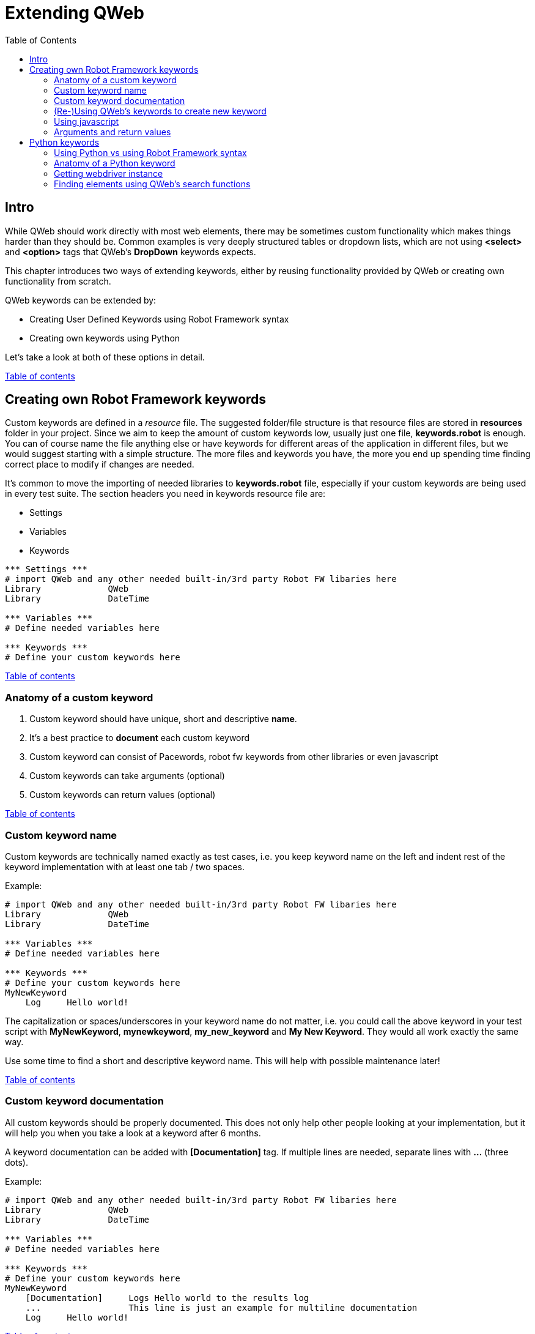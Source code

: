 // We must enable experimental attribute.
:experimental:
:icons: font
:toc:

// GitHub doesn't render asciidoc exactly as intended, so we adjust settings and utilize some html

ifdef::env-github[]

:tip-caption: :bulb:
:note-caption: :information_source:
:important-caption: :heavy_exclamation_mark:
:caution-caption: :fire:
:warning-caption: :warning:
endif::[]

[[top]]
= Extending QWeb

== Intro
While QWeb should work directly with most web elements, there may be sometimes custom functionality which makes things harder than they should be. Common examples is very deeply structured tables or dropdown lists, which are not using *<select>* and *<option>* tags that QWeb's *DropDown* keywords expects.

This chapter introduces two ways of extending keywords, either by reusing functionality provided by QWeb or creating own functionality from scratch.

QWeb keywords can be extended by:

* Creating User Defined Keywords using Robot Framework syntax
* Creating own keywords using Python

Let's take a look at both of these options in detail.

<<top, Table of contents>>

== Creating own Robot Framework keywords

Custom keywords are defined in a _resource_ file. The suggested folder/file structure is that resource files are stored in *resources* folder in your project. Since we aim to keep the amount of custom keywords low, usually just one file, *keywords.robot* is enough. You can of course name the file anything else or have keywords for different areas of the application in different files, but we would suggest starting with a simple structure. The more files and keywords you have, the more you end up spending time finding correct place to modify if changes are needed.

It's common to move the importing of needed libraries to *keywords.robot* file, especially if your custom keywords are being used in every test suite. The section headers you need in keywords resource file are:

* Settings
* Variables
* Keywords

[source, robotframework]
----
*** Settings *** 
# import QWeb and any other needed built-in/3rd party Robot FW libaries here
Library             QWeb
Library             DateTime

*** Variables ***
# Define needed variables here

*** Keywords ***
# Define your custom keywords here
----

<<top, Table of contents>>

=== Anatomy of a custom keyword

. Custom keyword should have unique, short and descriptive *name*.
. It's a best practice to *document* each custom keyword
. Custom keyword can consist of Pacewords, robot fw keywords from other libraries or even javascript
. Custom keywords can take arguments (optional)
. Custom keywords can return values (optional)

<<top, Table of contents>>

=== Custom keyword name
Custom keywords are technically named exactly as test cases, i.e. you keep keyword name on the left and indent rest of the keyword implementation with at least one tab / two spaces.

Example:
[source, robotframework]
----
# import QWeb and any other needed built-in/3rd party Robot FW libaries here
Library             QWeb
Library             DateTime

*** Variables ***
# Define needed variables here

*** Keywords ***
# Define your custom keywords here
MyNewKeyword
    Log     Hello world! 
----

The capitalization or spaces/underscores in your keyword name do not matter, i.e. you could call the above keyword in your test script with *MyNewKeyword*, *mynewkeyword*, *my_new_keyword* and *My New Keyword*. They would all work exactly the same way.

Use some time to find a short and descriptive keyword name. This will help with possible maintenance later!

<<top, Table of contents>>

=== Custom keyword documentation
All custom keywords should be properly documented. This does not only help other people looking at your implementation, but it will help you when you take a look at a keyword after 6 months.

A keyword documentation can be added with *[Documentation]* tag. If multiple lines are needed, separate lines with *...*  (three dots).

Example:

[source, robotframework]
----
# import QWeb and any other needed built-in/3rd party Robot FW libaries here
Library             QWeb
Library             DateTime

*** Variables ***
# Define needed variables here

*** Keywords ***
# Define your custom keywords here
MyNewKeyword
    [Documentation]     Logs Hello world to the results log
    ...                 This line is just an example for multiline documentation
    Log     Hello world! 
----

<<top, Table of contents>>

=== (Re-)Using QWeb's keywords to create new keyword
A custom keyword can contain one or more QWeb keywords or other robot framework libraries. You just need to remember to import the library which keywords you are using in your own implementation. To use QWeb's keywords, import library *QWeb* as above and use any keyword in your implementation. 

Here we will define a custom keyword to login to made up system using multiple Pacewords:
[source, robotframework]
----
# import QWeb and any other needed built-in/3rd party Robot FW libraries here
Library             QWeb

*** Variables ***
# Define needed variables here
${username}           test.robot@example.com
${password}           mysupersecretpassword
${login_url}          https://login.example.com/


*** Keywords ***
# Define your custom keywords here
Login
    [Documentation]     Logs into example com with known test credentials
    Log     Hello world! 
    GoTo                ${login_url}
    VerifyText          Log In
    TypeText            Username      ${username}
    TypeText            Password      ${password}
    ClickText           Log In

    # verify that login succeeded
    VerifyNoText        Password

----

<<top, Table of contents>>

=== Using javascript
You can also create keywords with Javascript by using QWeb's https://help.pace.qentinel.com/pacewords-reference/current/pacewords/advanced/executejavascript_qweb.html[*ExecuteJavascript*] keyword.This is easiest to understand with an example, so let's create a custom keyword which logs page's title using Javascript

[source, robotframework]
----
# import QWeb and any other needed built-in/3rd party Robot FW libaries here
Library             QWeb

*** Keywords ***
# Define your custom keywords here
PrintTitle
    [Documentation]     Logs web page's title to the results log
    ExecuteJavascript   return document.title;     $TITLE
    Log     ${TITLE}
----

Another example where we scroll to the top of the page using javascript
[source, robotframework]
----
# import QWeb and any other needed built-in/3rd party Robot FW libaries here
Library             QWeb

*** Keywords ***
# Define your custom keywords here
ScrollToTop
    [Documentation] 	    Scrolls to top of the current page
    ExecuteJavascript       window.scrollTo(0,0)
----

<<top, Table of contents>>

=== Arguments and return values
Custom keyword can optionally take *arguments* or return values after processing data etc.

Arguments should be defined as normal robot framework variables under *[Arguments]* section of the keyword. This section is usually placed under *[Documentation]*

To return values, one needs to add section *[Return]* at the end of the keyword implementation and also provide the variable which value should be returned.

Example 1: Arguments

To demonstrate how to use arguments we will create a keyword that opens Qentinel's localized web pages (Finnish, German or Global):

[source, robotframework]
----
# import QWeb and any other needed built-in/3rd party Robot FW libaries here
Library             QWeb

*** Keywords ***
# Define your custom keywords here
Open Local Page
    [Documentation]     Opens Qentinel's local web pages. Locale is given as an argument
    [Arguments]         ${locale}
    OpenBrowser         http://www.qentinel.com/${locale}    chrome
    ExecuteJavascript   return document.title;     $TITLE
    Log     ${TITLE}
----

To use this in your test script, you could use:

[source, robotframework]
----
...
*** Test Cases ***
# Define your custom keywords here
Opening Qentinel's Finnish pages
    [Documentation]     Returns web page's title
    Open Local Page     fi

Opening Qentinel's German pages
    [Documentation]     Returns web page's title
    Open Local Page     de

Opening Qentinel's Global pages
    [Documentation]     Returns web page's title
    Open Local Page     ?noredirect\=true
----

Example 2: Return value

To demonstrate how to return a value, we will modify previous example (PrintTitle) so, that it actually return the page title. Let's call the new keyword *GetTitle*:

[source, robotframework]
----
# import QWeb and any other needed built-in/3rd party Robot FW libaries here
Library             QWeb

*** Keywords ***
# Define your custom keywords here
GetTitle
    [Documentation]     Returns web page's title
    ExecuteJavascript   return document.title;     $TITLE
    [Return]            ${TITLE}
----

You could now call this custom keyword in your test case and have the page title stored in a variable for further processing:

[source, robotframework]
----
...
*** Test Cases ***
# Define your custom keywords here
Doing something with the title
    [Documentation]     Returns web page's title
    OpenBrowser         http://www.qentinel.com    chrome
    ${title}=           GetTitle
    Log                 Page title was: ${title}
    # printed this to log as a time of writing:
    # Page title was: Robotic Software Testing | Qentinel Suomi
----


WARNING: Try to keep the amount of custom keywords low. Please remember, that each new custom keyword also means maintenance work in the long run!

<<top, Table of contents>>

== Python keywords
=== Using Python vs using Robot Framework syntax
It's advisable to create custom keywords in Python, if possible. Python is much more flexible language and can handle complex logic etc. much easier than plain robot framework. With Python you can utilize any Pacewords or even functions that are part of selenium.

In this lesson we will take a look how to get the selenium webdriver instance from Qentinel Pace and how to interact with it using both functions implemented in selenium and element search functions implemented in Qentinel Pace.

<<top, Table of contents>>

=== Anatomy of a Python keyword
It's advisable to store all Python source files in *libraries* or *libs* folder in your project structure. Any python file can be imported as any other Robot Framework library and by default all methods defined in a file will be exposed as keywords.

To start with something extremely simple, we will create a Python keyword that prints "Hello from custom Python keyword" to result log.

1) Create a python file _*my_custom_library.py*_ under libraries folder

2) Create the following content to the newly created Python file:

[source, python]
----
from robot.api import logger
class my_custom_library():
    def print_message(self, message):
        """Prints a custom message to log

        """
        logger.info(message)
----

3) Import your new library in your test suite or resource file

[source, robotframework]
----
Library            ../libraries/my_custom_library.py
----

4) Call the keyword in your test case

[source, robotframework]
----
Print message       Hello from custom Python keyword
----

<<top, Table of contents>>

=== Getting webdriver instance

To get the current browser (=selenium webdriver) instance, you method *return_browser*. This can be found in module QWeb.keywords.browser. Once you have the webdriver instance, you can use any selenium properties and functions to interact with it.

As an example, let's re-create the "Print Title" keyword we implemented in previous lesson using javascript, but this time with Python. We will use selenium's *title* and *current_url* properties.

1) import ```QWeb.keywords.browser``` in your python file.

2) Get the webdriver instance using ```return_browser()```

[source, python]
----
import QWeb.keywords.browser as browser
from robot.api import logger
class my_custom_library():
    def log_page_title(self,):
        """Prints page title to result log"""
        driver = browser.return_browser()
        logger.info("The title for page '{}' was '{}'".format(driver.current_url,driver.title))
----

Here is an example that calls this custom Python keyword from a test case:

[source, robotframework]
----
PrintTitle Example
    OpenBrowser     http://www.amazon.com    chrome
    Log Page Title
    CloseBrowser
----

<<top, Table of contents>>

=== Finding elements using QWeb's search functions

To find elements using QWeb's search functions, you need to import _*QWeb.keywords.element*_

There's a method ```get_webelement()```, which will do the searching for you. It can find elements based on text, xpaths, element types etc. Here is the documentation of GetWebelements keyword:

[source, robotframework]
----
 # using attributes or xpaths like with ClickElement etc. kw:s without specified
        # element_type. If element_type is not specified end result is a type of list:
        ${list of elems}    GetWebelement          click_me      tag=button
        ${list of elems}    GetWebelement          //*[@id\="click_me"]
        ${list of elems}    GetWebelement          xpath\=//*[@id\="click_me"]
        # Get element using element_type attribute to locate element.
        # Text elements (works as ClickText, VerifyText, GetText etc.):
        ${elem}      GetWebelement          Log In    element_type=text
        ${elem}      GetWebelement          Contact   element_type=text  anchor=Qentinel
        ${elem}      GetWebelement          Contact   parent=div
        # Item, Input, Dropdown, Checkbox elements:
        ${elem}      GetWebelement          Log In    element_type=item
        ${elem}      GetWebelement          Username  element_type=input
        ${elem}      GetWebelement          Country   element_type=dropdown
        ${elem}      GetWebelement          Gender    element_type=checkbox
----

As an example, we will create a new keyword to handle custom dropdown element. We will use link:../examples/bootstrap_dropdown.html[example bootstrap dropdown] file as an example. Because of this the standard dropdown keyword *Dropdown* will not work. Just clicking would work, but let's ignore it for now.

[.left]
image::../images/bootstrap_dropdown.png[Example bootstrap dropdown]
{empty} +
{empty} +
{empty} +


So we'll create a custom keyword that takes two arguments:

* The locator for the "dropdown" element
* The option (text) of a locale we want to select

1) We'll start by creating method to our python file. Let's name the keyword as "select_option":

[source, python]
----
def select_option(self, locator, option):
        """Clicks custom dropdown menu option"""
----

2) To utilize QWeb's element search function, we need to import ```QWeb.keywords.element```:

[source, python]
----
import QWeb.keywords.element as element


def select_option(self, locator, option):
        """Clicks custom dropdown menu option"""
----

3) To find the element, we will take a look at the HTML source. At the time of writing the element in question had this html:

[source, html]
----
<div class="dropdown">
        <button type="button" class="btn btn-primary dropdown-toggle" data-toggle="dropdown" aria-expanded="false">Dropdown button</button>
        <div class="dropdown-menu" style="">
            <a class="dropdown-item" href="https://www.robotframework.org">Robot Framework</a>
            <a class="dropdown-item" href="https://www.github.com/qentinelqi/qweb">QWeb</a>
            <a class="dropdown-item" href="https://www.qentinel.com">Qentinel</a>
        </div>
    </div>
----

Let's implement this so, that we will find the dropdown button by text. What we want to do is click the dropdown element first and then click the text from the menu that opens. As an example, we use QWeb's search function to get element and then selenium's click() function to actually click it:

[source, python]
----
import QWeb.keywords.element as element
def select_option(self, label, option):
        """Clicks custom dropdown menu option"""
        element.get_webelement(label, element_type="text").click())
----

4) The last thing we need to do is to click the option under that dropdown. We can use QWeb's ClickText keyword (from Python) for this. To do so, we need to import ```QWeb.keywords.text``` and call click_text():

[source, python]
----
def select_option(self, label, option):
        """Clicks custom dropdown menu option"""
        element.get_webelement(label).click() 
        text.click_text(option)
----

5) The last thing we need to do is call the new keyword from our test case:


[source, robotframework]
----
SelectOption Example
    OpenBrowser     file://C:/automation/bootstrap_dropdown.html    chrome
    SelectOption    Dropdown button    Qentinel
----

NOTE: This is just an example. It's not advisable to use get_webelement for this as you could just directly use *click_element* instead; it will also do the searching for you.




NOTE: To get more information on how to create Robot Framework keywords with Python, please take a look at https://robotframework.org/robotframework/latest/RobotFrameworkUserGuide.html#creating-test-libraries[Robot Framework's documentation]

'''
link:../README.md[Tutorial index]